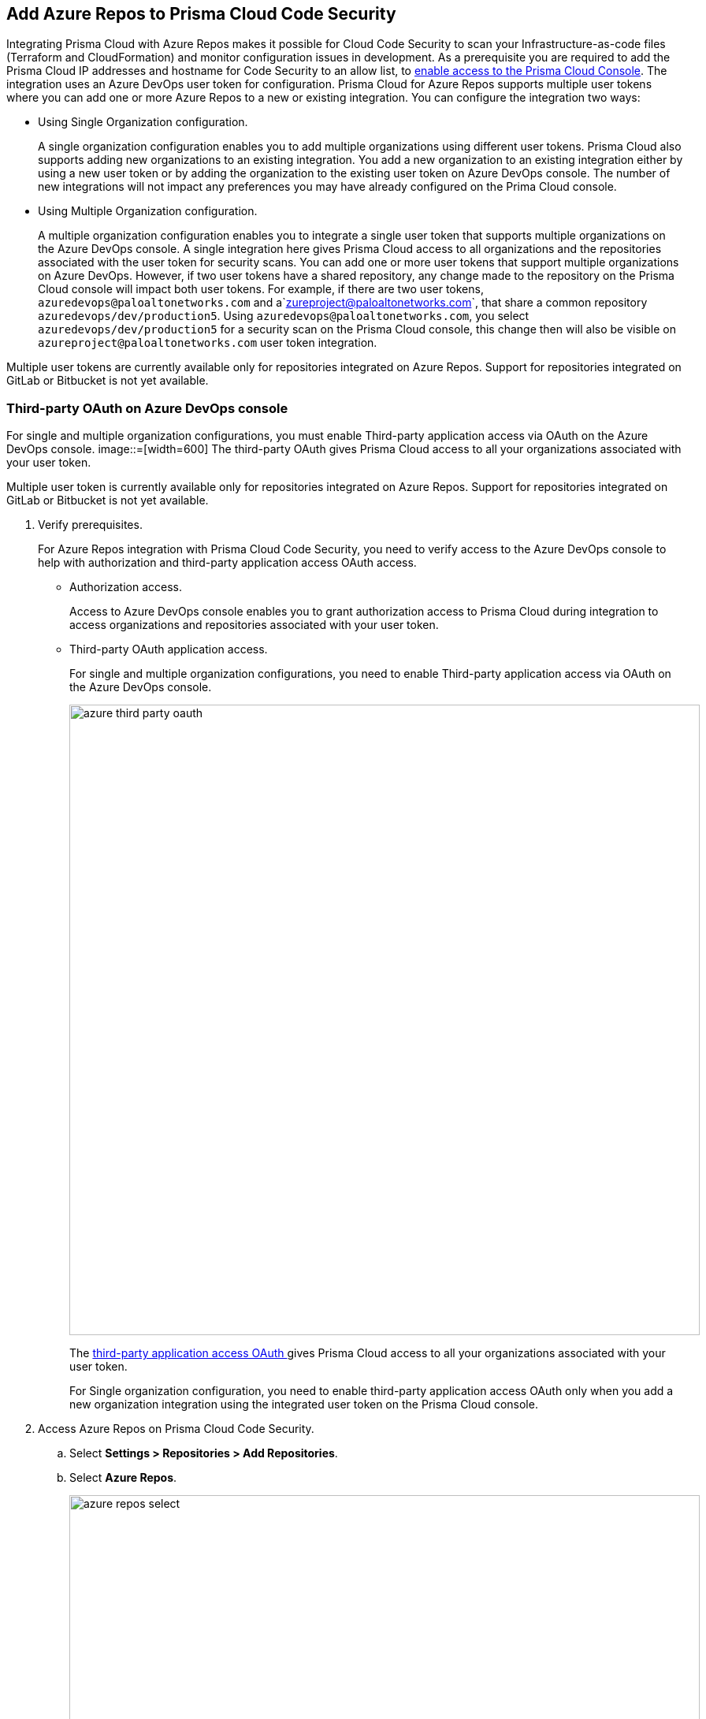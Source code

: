 :topic_type: task

[.task]

== Add Azure Repos to Prisma Cloud Code Security

Integrating Prisma Cloud with Azure Repos makes it possible for Cloud Code Security to scan your Infrastructure-as-code files (Terraform and CloudFormation) and monitor configuration issues in development.
As a prerequisite you are required to add the Prisma Cloud IP addresses and hostname for Code Security to an allow list, to https://docs.paloaltonetworks.com/prisma/prisma-cloud/prisma-cloud-admin/get-started-with-prisma-cloud/enable-access-prisma-cloud-console.html#id7cb1c15c-a2fa-4072-%20b074-063158eeec08[enable access to the Prisma Cloud Console].
The integration uses an Azure DevOps user token for configuration. Prisma Cloud for Azure Repos supports multiple user tokens where you can add one or more Azure Repos to a new or existing integration. You can configure the integration two ways:

* Using Single Organization configuration.
+
A single organization configuration enables you to add multiple organizations using different user tokens. Prisma Cloud also supports adding new organizations to an existing integration. You add a new organization to an existing integration either by using a new user token or by adding the organization to the existing user token on Azure DevOps console. The number of new integrations will not impact any preferences you may have already configured on the Prima Cloud console.


* Using Multiple Organization configuration.
+
A multiple organization configuration enables you to integrate a single user token that supports multiple organizations on the Azure DevOps console. A single integration here gives Prisma Cloud access to all organizations and the repositories associated with the user token for security scans.
You can add one or more user tokens that support multiple organizations on Azure DevOps. However, if two user tokens have a shared repository, any change made to the repository on the Prisma Cloud console will impact both user tokens. For example, if there are two user tokens, `azuredevops@paloaltonetworks.com` and a`zureproject@paloaltonetworks.com`, that share a common repository `azuredevops/dev/production5`. Using `azuredevops@paloaltonetworks.com`, you select `azuredevops/dev/production5` for a security scan on the Prisma Cloud console, this change then will also be visible on `azureproject@paloaltonetworks.com` user token integration.

Multiple user tokens are currently available only for repositories integrated on Azure Repos. Support for repositories integrated on GitLab or Bitbucket is not yet available.


=== Third-party OAuth on Azure DevOps console

For single and multiple organization configurations, you must enable Third-party application access via OAuth on the Azure DevOps console.
image::=[width=600]
The third-party OAuth gives Prisma Cloud access to all your organizations associated with your user token. 


Multiple user token is currently available only for repositories integrated on Azure Repos. Support for repositories integrated on GitLab or Bitbucket is not yet available.

[.procedure]

. Verify prerequisites.
+
For Azure Repos integration with Prisma Cloud Code Security, you need to verify access to the Azure DevOps console to help with authorization and third-party application access OAuth access.
+
* Authorization access.
+
Access to Azure DevOps console enables you to grant authorization access to Prisma Cloud during integration to access organizations and repositories associated with your user token.

* Third-party OAuth application access.
+
For single and multiple organization configurations, you need to enable Third-party application access via OAuth on the Azure DevOps console.
+
image::azure-third-party-oauth.png[width=800]
+
The https://docs.microsoft.com/en-us/azure/devops/organizations/accounts/change-application-access-policies?view=azure-devops[third-party application access OAuth ]gives Prisma Cloud access to all your organizations associated with your user token.
+
For Single organization configuration, you need to enable third-party application access OAuth only when you add a new organization integration using the integrated user token on the Prisma Cloud console.

. Access Azure Repos on Prisma Cloud Code Security.

.. Select *Settings > Repositories > Add Repositories*.

.. Select *Azure Repos*.
+
image::azure-repos-select.png[width=800]

. Authorize and configure Azure Repos account with Prisma Cloud console.

.. Select *Authorize* to configure an Azure Repos account with Single Organization.
+
image::azure-repos-1.png[width=600]
+
If there is an existing Azure Repos integration, you can continue with the single organization configuration to integrate another Azure Repos account with Prisma Cloud.
+
image::azure-repos-2.png[width=600]
+
You can optionally select *Multiple Organization* and then *Authorize* to configure an Azure Repos account with <<using-multiple-organization-configuration, Multiple Organization>>.
+
image::azure-repos-3.png[width=600]
+
For existing Azure Repos integration on single and multiple organization, you can additionally choose to either *Reselect repositories* or *Revoke OAuth User Token*.
+
image::azure-repos-4.png[width=600]
+
NOTE: If only a single Azure Repos integration exists, then revoking the OAuth user token will delete the integration entirely.

.. Access the Azure DevOps console and then select *Accept* to authorize the Prisma Cloud console to access your organization account and repositories.

. Select repositories corresponding to a user token for security scans.

.. Select the user token to enable repositories for a security scan.
+
image::azure-repos-5.png[width=600]

.. To select repositories for scan, you can choose from the following options.
+
* *Permit all existing repositories*: This option gives Prisma Cloud access to scan all existing repositories that are part of the user token.
* *Permit all existing and future repositories*: This option gives Prisma Cloud access to scan all existing repositories and any new repositories that are part of the user token.
* *Choose from repository list*: This option helps you view the list of repositories that are a part of the user token, enabling you to select specific repositories for a scan.
+
NOTE: A single repository may be shared across one or more user tokens. In this case, any change made to a shared repository scan applies to all associated user tokens.
+
image::azure-repos-6.png[width=600]
+
You can also manage repository scans for other integrated user tokens by selecting the user token to make the changes.

.. Select *Next* to confirm the repository selection and save the changes.
+
image::azure-repos-7.png[width=600]

. Confirm the Azure Repos integration with Prisma Cloud.

.. A *New integration successfully configured* message appears after integration is successfully set up, and then select *Done*.
+
image::azure-repo-status.png[width=600]
+
The Azure Repos integration you added displays on *Settings > Repositories.*
+
On *Repositories* you can view the new integrated Azure Repos either from columns of *VCS User Token* or *Repository*.
+
image::azure-repos-9.png[width=800]
+
On Repositories, you can also manage the integration by reselection of repositories and deletion of the repository and the integration. However, you cannot delete the integration from *Repositories*for an account integration through multiple organization configuration.
+
* *Reselect repositories*: Enables you to access the list of repositories for a scan.
* *Delete repository*: Enables you to delete repositories for a scan from the account.
* *Manage VCS user tokens*: Enables you to integrate one or more Azure Repos account.
+
image::azure-repos-8.png[width=600]
+
After a code security scan, access *Code Security > Projects* to view the latest integrated Azure Repos repository to https://docs.paloaltonetworks.com/prisma/prisma-cloud/prisma-cloud-admin-code-security/scan-monitor/monitor-fix-issues-in-scan[Suppress] or https://docs.paloaltonetworks.com/prisma/prisma-cloud/prisma-cloud-admin-code-security/scan-monitor/monitor-fix-issues-in-scan[Fix] the policy misconfigurations.
